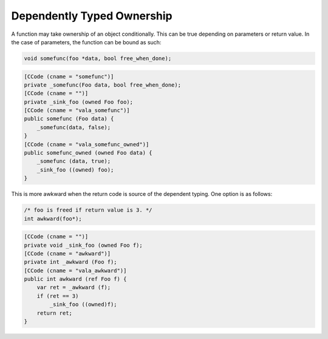 Dependently Typed Ownership
===========================

A function may take ownership of an object conditionally. This can be true depending on parameters or return value. In the case of parameters, the function can be bound as such:

.. code-block:: c

   void somefunc(foo *data, bool free_when_done);

.. code-block:: vala

   [CCode (cname = "somefunc")]
   private _somefunc(Foo data, bool free_when_done);
   [CCode (cname = "")]
   private _sink_foo (owned Foo foo);
   [CCode (cname = "vala_somefunc")]
   public somefunc (Foo data) {
       _somefunc(data, false);
   }
   [CCode (cname = "vala_somefunc_owned")]
   public somefunc_owned (owned Foo data) {
       _somefunc (data, true);
       _sink_foo ((owned) foo);
   }

This is more awkward when the return code is source of the dependent typing. One option is as follows:

.. code-block:: c

   /* foo is freed if return value is 3. */
   int awkward(foo*);

.. code-block:: vala

   [CCode (cname = "")]
   private void _sink_foo (owned Foo f);
   [CCode (cname = "awkward")]
   private int _awkward (Foo f);
   [CCode (cname = "vala_awkward")]
   public int awkward (ref Foo f) {
       var ret = _awkward (f);
       if (ret == 3)
           _sink_foo ((owned)f);
       return ret;
   }

